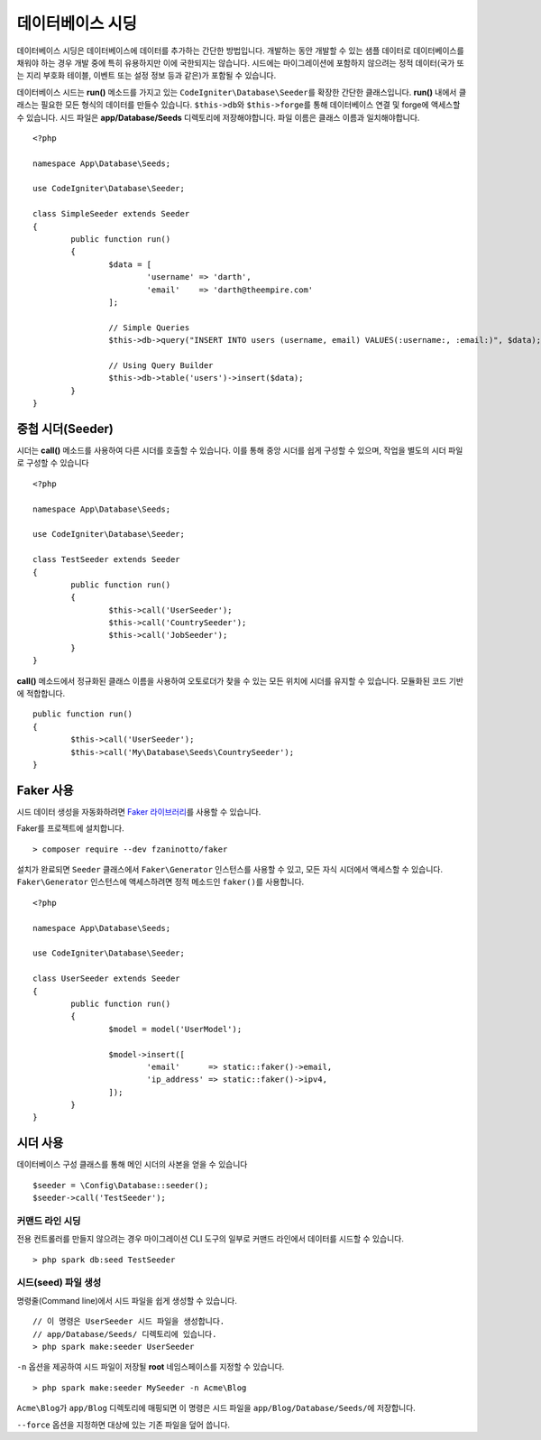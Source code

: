 #######################
데이터베이스 시딩
#######################

데이터베이스 시딩은 데이터베이스에 데이터를 추가하는 간단한 방법입니다.
개발하는 동안 개발할 수 있는 샘플 데이터로 데이터베이스를 채워야 하는 경우 개발 중에 특히 유용하지만 이에 국한되지는 않습니다.
시드에는 마이그레이션에 포함하지 않으려는 정적 데이터(국가 또는 지리 부호화 테이블, 이벤트 또는 설정 정보 등과 같은)가 포함될 수 있습니다.

데이터베이스 시드는 **run()** 메소드를 가지고 있는 ``CodeIgniter\Database\Seeder``\ 를 확장한 간단한 클래스입니다.
**run()** 내에서 클래스는 필요한 모든 형식의 데이터를 만들수 있습니다.
``$this->db``\ 와 ``$this->forge``\ 를 통해 데이터베이스 연결 및 forge에 액세스할 수 있습니다.
시드 파일은 **app/Database/Seeds** 디렉토리에 저장해야합니다. 
파일 이름은 클래스 이름과 일치해야합니다.

::

	<?php

	namespace App\Database\Seeds;

	use CodeIgniter\Database\Seeder;

	class SimpleSeeder extends Seeder
	{
		public function run()
		{
			$data = [
				'username' => 'darth',
				'email'    => 'darth@theempire.com'
			];

			// Simple Queries
			$this->db->query("INSERT INTO users (username, email) VALUES(:username:, :email:)", $data);

			// Using Query Builder
			$this->db->table('users')->insert($data);
		}
	}

중첩 시더(Seeder)
====================

시더는 **call()** 메소드를 사용하여 다른 시더를 호출할 수 있습니다. 
이를 통해 중앙 시더를 쉽게 구성할 수 있으며, 작업을 별도의 시더 파일로 구성할 수 있습니다

::

	<?php

	namespace App\Database\Seeds;

	use CodeIgniter\Database\Seeder;

	class TestSeeder extends Seeder
	{
		public function run()
		{
			$this->call('UserSeeder');
			$this->call('CountrySeeder');
			$this->call('JobSeeder');
		}
	}

**call()** 메소드에서 정규화된 클래스 이름을 사용하여 오토로더가 찾을 수 있는 모든 위치에 시더를 유지할 수 있습니다. 
모듈화된 코드 기반에 적합합니다.

::

	public function run()
	{
		$this->call('UserSeeder');
		$this->call('My\Database\Seeds\CountrySeeder');
	}

Faker 사용
===========

시드 데이터 생성을 자동화하려면 `Faker 라이브러리 <https://github.com/fzaninotto/faker>`_\ 를 사용할 수 있습니다.

Faker를 프로젝트에 설치합니다.

::

	> composer require --dev fzaninotto/faker

설치가 완료되면 ``Seeder`` 클래스에서 ``Faker\Generator`` 인스턴스를 사용할 수 있고, 모든 자식 시더에서 액세스할 수 있습니다.
``Faker\Generator`` 인스턴스에 액세스하려면 정적 메소드인 ``faker()``\ 를 사용합니다.

::

	<?php

	namespace App\Database\Seeds;

	use CodeIgniter\Database\Seeder;

	class UserSeeder extends Seeder
	{
		public function run()
		{
			$model = model('UserModel');

			$model->insert([
				'email'      => static::faker()->email,
				'ip_address' => static::faker()->ipv4,
			]);
		}
	}

시더 사용
=============

데이터베이스 구성 클래스를 통해 메인 시더의 사본을 얻을 수 있습니다

::

	$seeder = \Config\Database::seeder();
	$seeder->call('TestSeeder');

커맨드 라인 시딩
--------------------

전용 컨트롤러를 만들지 않으려는 경우 마이그레이션 CLI 도구의 일부로 커맨드 라인에서 데이터를 시드할 수 있습니다.

::

	> php spark db:seed TestSeeder

시드(seed) 파일 생성
---------------------

명령줄(Command line)에서 시드 파일을 쉽게 생성할 수 있습니다.

::

	// 이 명령은 UserSeeder 시드 파일을 생성합니다.
	// app/Database/Seeds/ 디렉토리에 있습니다.
	> php spark make:seeder UserSeeder

``-n`` 옵션을 제공하여 시드 파일이 저장될 **root** 네임스페이스를 지정할 수 있습니다.

::

	> php spark make:seeder MySeeder -n Acme\Blog

``Acme\Blog``\ 가 ``app/Blog`` 디렉토리에 매핑되면 이 명령은 시드 파일을 ``app/Blog/Database/Seeds/``\ 에 저장합니다.

``--force`` 옵션을 지정하면 대상에 있는 기존 파일을 덮어 씁니다.